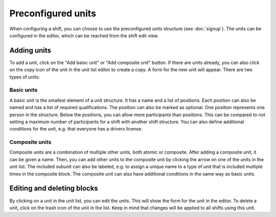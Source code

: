 Preconfigured units
===================

When configuring a shift, you can choose to use the preconfigured units
structure (see :doc:`signup`). The units can be configured in the editor,
which can be reached from the shift edit view.

Adding units
------------
To add a unit, click on the "Add baisc unit" or "Add composite unit" button.
If there are units already, you can also click on the copy icon of the unit in
the unit list editor to create a copy. A form for the new unit will appear.
There are two types of units:

Basic units
^^^^^^^^^^^

A basic unit is the smallest element of a unit structure.
It has a name and a list of positions.
Each position can also be named and has a list of required qualifications.
The position can also be marked as optional.
One position represents one person in the structure.
Below the positions, you can allow more participants than positions.
This can be compared to not setting a maximum number of participants for a shift
with another shift structure.
You can also define additional conditions for the unit, e.g. that everyone has a drivers license.

Composite units
^^^^^^^^^^^^^^^

Composite units are a combination of multiple other units, both atomic or composite.
After adding a composite unit, it can be given a name.
Then, you can add other units to the composite unit by clicking the arrow on one
of the units in the unit list. The included subunit can also be labeled, e.g. to assign
a unique name to a type of unit that is included multiple times in the composite block.
The composite unit can also have additional conditions in the same way as basic units.

Editing and deleting blocks
---------------------------
By clicking on a unit in the unit list, you can edit the units. This will show the form
for the unit in the editor. To delete a unit, click on the trash icon of the unit
in the list. Keep in mind that changes will be applied to all shifts using this unit.

